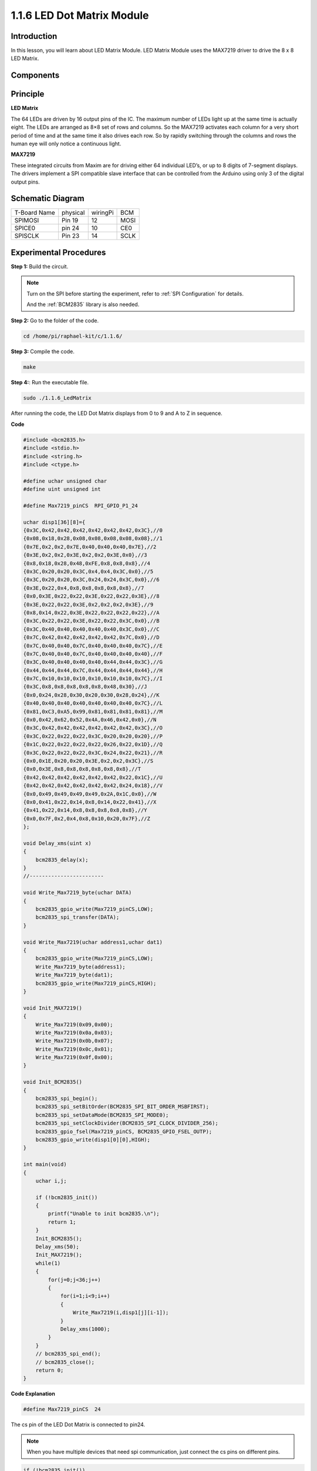 .. _1.1.16_led_matrix_module:

1.1.6 LED Dot Matrix Module
==================================

Introduction
--------------------

In this lesson, you will learn about LED Matrix Module. LED Matrix Module uses the MAX7219 driver to drive the 8 x 8 LED Matrix.

Components
------------------

.. image:: media/list_dot.png

Principle
-----------

**LED Matrix**

The 64 LEDs are driven by 16 output pins of the IC. The maximum number 
of LEDs light up at the same time is actually eight. The LEDs are 
arranged as 8×8 set of rows and columns. So the MAX7219 activates each 
column for a very short period of time and at the same time it also 
drives each row. So by rapidly switching through the columns and rows 
the human eye will only notice a continuous light.

.. image:: media/1.1.6max72191.png
  :width: 700

**MAX7219**

These integrated circuits from Maxim are for driving either 64 individual 
LED’s, or up to 8 digits of 7-segment displays. The drivers implement a 
SPI compatible slave interface that can be controlled from the Arduino 
using only 3 of the digital output pins.


Schematic Diagram
-----------------------

============ ======== ======== ====
T-Board Name physical wiringPi BCM
SPIMOSI      Pin 19   12       MOSI
SPICE0       pin 24   10       CE0
SPISCLK      Pin 23   14       SCLK
============ ======== ======== ====

.. image:: media/schematic_dot.png

Experimental Procedures
----------------------------

**Step 1:** Build the circuit. 

.. image:: media/1.1.6fritzing.png

.. note::

    Turn on the SPI before starting the experiment, refer to :ref:`SPI Configuration` for details.
    
    And the :ref:`BCM2835` library is also needed.


**Step 2:** Go to the folder of the code.

.. code-block:: shell

    cd /home/pi/raphael-kit/c/1.1.6/

**Step 3:** Compile the code.

.. code-block:: shell

    make

**Step 4:**: Run the executable file.

.. code-block:: shell

    sudo ./1.1.6_LedMatrix

After running the code, the LED Dot Matrix displays from 0 to 9 and A to Z in sequence.

**Code**

.. code-block:: c

    #include <bcm2835.h>
    #include <stdio.h>
    #include <string.h>
    #include <ctype.h>

    #define uchar unsigned char
    #define uint unsigned int

    #define Max7219_pinCS  RPI_GPIO_P1_24

    uchar disp1[36][8]={
    {0x3C,0x42,0x42,0x42,0x42,0x42,0x42,0x3C},//0
    {0x08,0x18,0x28,0x08,0x08,0x08,0x08,0x08},//1
    {0x7E,0x2,0x2,0x7E,0x40,0x40,0x40,0x7E},//2
    {0x3E,0x2,0x2,0x3E,0x2,0x2,0x3E,0x0},//3
    {0x8,0x18,0x28,0x48,0xFE,0x8,0x8,0x8},//4
    {0x3C,0x20,0x20,0x3C,0x4,0x4,0x3C,0x0},//5
    {0x3C,0x20,0x20,0x3C,0x24,0x24,0x3C,0x0},//6
    {0x3E,0x22,0x4,0x8,0x8,0x8,0x8,0x8},//7
    {0x0,0x3E,0x22,0x22,0x3E,0x22,0x22,0x3E},//8
    {0x3E,0x22,0x22,0x3E,0x2,0x2,0x2,0x3E},//9
    {0x8,0x14,0x22,0x3E,0x22,0x22,0x22,0x22},//A
    {0x3C,0x22,0x22,0x3E,0x22,0x22,0x3C,0x0},//B
    {0x3C,0x40,0x40,0x40,0x40,0x40,0x3C,0x0},//C
    {0x7C,0x42,0x42,0x42,0x42,0x42,0x7C,0x0},//D
    {0x7C,0x40,0x40,0x7C,0x40,0x40,0x40,0x7C},//E
    {0x7C,0x40,0x40,0x7C,0x40,0x40,0x40,0x40},//F
    {0x3C,0x40,0x40,0x40,0x40,0x44,0x44,0x3C},//G
    {0x44,0x44,0x44,0x7C,0x44,0x44,0x44,0x44},//H
    {0x7C,0x10,0x10,0x10,0x10,0x10,0x10,0x7C},//I
    {0x3C,0x8,0x8,0x8,0x8,0x8,0x48,0x30},//J
    {0x0,0x24,0x28,0x30,0x20,0x30,0x28,0x24},//K
    {0x40,0x40,0x40,0x40,0x40,0x40,0x40,0x7C},//L
    {0x81,0xC3,0xA5,0x99,0x81,0x81,0x81,0x81},//M
    {0x0,0x42,0x62,0x52,0x4A,0x46,0x42,0x0},//N
    {0x3C,0x42,0x42,0x42,0x42,0x42,0x42,0x3C},//O
    {0x3C,0x22,0x22,0x22,0x3C,0x20,0x20,0x20},//P
    {0x1C,0x22,0x22,0x22,0x22,0x26,0x22,0x1D},//Q
    {0x3C,0x22,0x22,0x22,0x3C,0x24,0x22,0x21},//R
    {0x0,0x1E,0x20,0x20,0x3E,0x2,0x2,0x3C},//S
    {0x0,0x3E,0x8,0x8,0x8,0x8,0x8,0x8},//T
    {0x42,0x42,0x42,0x42,0x42,0x42,0x22,0x1C},//U
    {0x42,0x42,0x42,0x42,0x42,0x42,0x24,0x18},//V
    {0x0,0x49,0x49,0x49,0x49,0x2A,0x1C,0x0},//W
    {0x0,0x41,0x22,0x14,0x8,0x14,0x22,0x41},//X
    {0x41,0x22,0x14,0x8,0x8,0x8,0x8,0x8},//Y
    {0x0,0x7F,0x2,0x4,0x8,0x10,0x20,0x7F},//Z
    };

    void Delay_xms(uint x)
    {
        bcm2835_delay(x);
    }
    //------------------------

    void Write_Max7219_byte(uchar DATA)
    {
        bcm2835_gpio_write(Max7219_pinCS,LOW);
        bcm2835_spi_transfer(DATA);
    }

    void Write_Max7219(uchar address1,uchar dat1)
    {
        bcm2835_gpio_write(Max7219_pinCS,LOW);
        Write_Max7219_byte(address1);
        Write_Max7219_byte(dat1); 
        bcm2835_gpio_write(Max7219_pinCS,HIGH);
    }

    void Init_MAX7219()
    {
        Write_Max7219(0x09,0x00);
        Write_Max7219(0x0a,0x03);
        Write_Max7219(0x0b,0x07);
        Write_Max7219(0x0c,0x01);
        Write_Max7219(0x0f,0x00);
    }

    void Init_BCM2835()
    {
        bcm2835_spi_begin();
        bcm2835_spi_setBitOrder(BCM2835_SPI_BIT_ORDER_MSBFIRST);
        bcm2835_spi_setDataMode(BCM2835_SPI_MODE0);
        bcm2835_spi_setClockDivider(BCM2835_SPI_CLOCK_DIVIDER_256);
        bcm2835_gpio_fsel(Max7219_pinCS, BCM2835_GPIO_FSEL_OUTP);
        bcm2835_gpio_write(disp1[0][0],HIGH);
    }

    int main(void)
    {
        uchar i,j;

        if (!bcm2835_init())
        {
            printf("Unable to init bcm2835.\n");
            return 1;
        }
        Init_BCM2835();
        Delay_xms(50);
        Init_MAX7219();
        while(1)
        {
            for(j=0;j<36;j++)
            {
                for(i=1;i<9;i++)
                {
                    Write_Max7219(i,disp1[j][i-1]);
                }
                Delay_xms(1000);
            }
        }
        // bcm2835_spi_end();
        // bcm2835_close();
        return 0;
    }

**Code Explanation**

.. code-block:: c

    #define Max7219_pinCS  24

The cs pin of the LED Dot Matrix is connected to pin24.

.. note::

    When you have multiple devices that need spi communication, just connect the cs pins on different pins.

.. code-block:: c

    if (!bcm2835_init())
	{
		printf("Unable to init bcm2835.\n");
		return 1;
	}

Check if the bcm2835 library is successfully installed, if not, print the message "Unable to init bcm2835".

.. code-block:: c

    Init_BCM2835();
	Delay_xms(50);
	Init_MAX7219();

Initialize librarie and module.

.. code-block:: c

    while(1)
    {
        for(j=0;j<36;j++)
        {
            for(i=1;i<9;i++)
            {
                Write_Max7219(i,disp1[j][i-1]);
            }
            Delay_xms(1000);
        }
    }


The ``Write_Max7219()`` function allows you to display the specified character on the LED Dot Matrix, where the first parameter inputs the row in which it is displayed, and the second parameter inputs an 8-bit binary number or a hexadecimal number that indicates the light on or off in that row (0 means off, 1 means lit).

The variable ``j`` represents the rows in the array ``disp1[]`` (35 rows) and the variable ``i`` represents the column (8 columns).
    
For example, when j=1 and i=2, the value ``disp1[1][1]`` (0x18) is displayed on the dot matrix. i loops 8 times to display the full 1 on the dot matrix. After 35 cycles of j, 0-9 and A-Z are displayed on the dot matrix.

    .. image:: media/led_not.png
        :width: 400

Phenomenon Picture
-----------------------

.. image:: media/1.1.6led_dot_matrix.JPG
